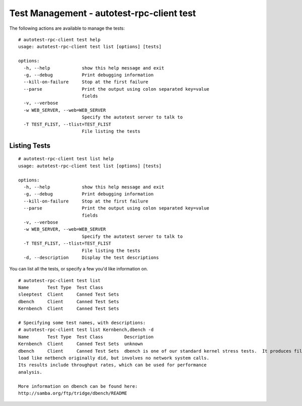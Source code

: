 ==========================================
Test Management - autotest-rpc-client test
==========================================

The following actions are available to manage the tests:

::

    # autotest-rpc-client test help
    usage: autotest-rpc-client test list [options] [tests]

    options:
      -h, --help            show this help message and exit
      -g, --debug           Print debugging information
      --kill-on-failure     Stop at the first failure
      --parse               Print the output using colon separated key=value
                            fields
      -v, --verbose
      -w WEB_SERVER, --web=WEB_SERVER
                            Specify the autotest server to talk to
      -T TEST_FLIST, --tlist=TEST_FLIST
                            File listing the tests

Listing Tests
-------------

::

    # autotest-rpc-client test list help
    usage: autotest-rpc-client test list [options] [tests]

    options:
      -h, --help            show this help message and exit
      -g, --debug           Print debugging information
      --kill-on-failure     Stop at the first failure
      --parse               Print the output using colon separated key=value
                            fields
      -v, --verbose
      -w WEB_SERVER, --web=WEB_SERVER
                            Specify the autotest server to talk to
      -T TEST_FLIST, --tlist=TEST_FLIST
                            File listing the tests
      -d, --description     Display the test descriptions

You can list all the tests, or specify a few you'd like information on.

::

    # autotest-rpc-client test list
    Name       Test Type  Test Class
    sleeptest  Client     Canned Test Sets
    dbench     Client     Canned Test Sets
    Kernbench  Client     Canned Test Sets

    # Specifying some test names, with descriptions:
    # autotest-rpc-client test list Kernbench,dbench -d
    Name       Test Type  Test Class        Description
    Kernbench  Client     Canned Test Sets  unknown
    dbench     Client     Canned Test Sets  dbench is one of our standard kernel stress tests.  It produces filesystem
    load like netbench originally did, but involves no network system calls.
    Its results include throughput rates, which can be used for performance
    analysis.

    More information on dbench can be found here:
    http://samba.org/ftp/tridge/dbench/README
